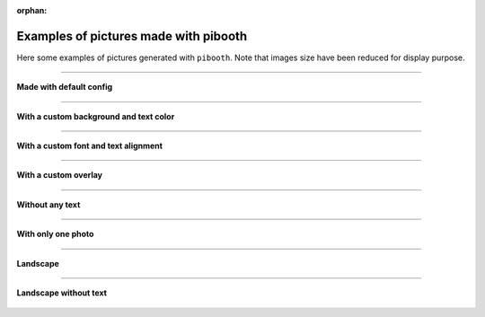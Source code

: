 .. _gallery_examples:

:orphan:

Examples of pictures made with pibooth
--------------------------------------

Here some examples of pictures generated with ``pibooth``.
Note that images size have been reduced for display purpose.


------

**Made with default config**

.. figure :: ../images/examples/pibooth_default.jpg
   :align: center
   :alt: Default config

------

**With a custom background and text color**

.. figure :: ../images/examples/pibooth_background.jpg
   :align: center
   :alt: With a background

------

**With a custom font and text alignment**

.. figure :: ../images/examples/pibooth_font.jpg
   :align: center
   :alt: With another font and alignment

------

**With a custom overlay**

.. figure :: ../images/examples/pibooth_overlay.jpg
   :align: center
   :alt: With an overlay

------

**Without any text**

.. figure :: ../images/examples/pibooth_without_text.jpg
   :align: center
   :alt: Without any text

------

**With only one photo**

.. figure :: ../images/examples/pibooth_one_photo.jpg
   :align: center
   :alt: Without one photo

------

**Landscape**

.. figure :: ../images/examples/pibooth_landscape.jpg
   :align: center
   :alt: Landscape

------

**Landscape without text**

.. figure :: ../images/examples/pibooth_landscape_without_text.jpg
   :align: center
   :alt: Landscape without text
